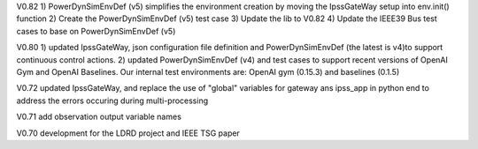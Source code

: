 
V0.82
1) PowerDynSimEnvDef (v5) simplifies the environment creation by moving the IpssGateWay setup into env.init() function
2) Create the PowerDynSimEnvDef (v5) test case
3) Update the lib to V0.82
4) Update the IEEE39 Bus test cases to base on PowerDynSimEnvDef (v5)


V0.80
1) updated IpssGateWay, json configuration file definition and PowerDynSimEnvDef (the latest is v4)to support continuous control actions.
2) updated PowerDynSimEnvDef (v4) and test cases to support recent versions of OpenAI Gym and OpenAI Baselines. Our internal test environments are: OpenAI gym (0.15.3) and baselines (0.1.5)


V0.72  updated IpssGateWay, and replace the use of "global" variables for gateway ans ipss_app in python end to address the errors occuring during multi-processing


V0.71  add observation output variable names


V0.70 development for the LDRD project and IEEE TSG paper